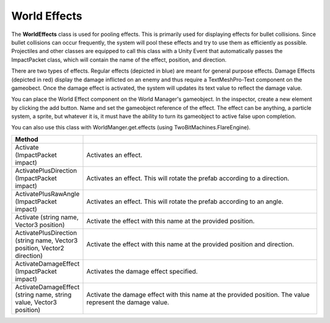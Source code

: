 World Effects
+++++++++++++

The **WorldEffects** class is used for pooling effects. This is primarily used for displaying 
effects for bullet collisions. Since bullet collisions can occur frequently, the system 
will pool these effects and try to use them as efficiently as possible. Projectiles and other classes are equipped to call this 
class with a Unity Event that automatically passes the ImpactPacket class, which will contain the name of the effect, position, 
and direction. 

There are two types of effects. Regular effects (depicted in blue) are meant for general purpose effects.
Damage Effects (depicted in red) display the damage inflicted on an enemy and thus require a TextMeshPro-Text component on the 
gameobect. Once the damage effect is activated, the system will updates its text value to reflect the damage value.

You can place the World Effect component on the World Manager's gameobject. In the inspector, 
create a new element by clicking the add button. Name and set the gameobject reference of the effect. The effect 
can be anything, a particle system, a sprite, but whatever it is, it must have the ability to turn its gameobject 
to active false upon completion.

You can also use this class with WorldManger.get.effects (using TwoBitMachines.FlareEngine).

.. list-table::
   :widths: 25 100
   :header-rows: 1

   * - Method
     - 

   * - Activate (ImpactPacket impact)
     - Activates an effect. 

   * - ActivatePlusDirection (ImpactPacket impact)
     - Activates an effect. This will rotate the prefab according to a direction. 

   * - ActivatePlusRawAngle (ImpactPacket impact)
     - Activates an effect. This will rotate the prefab according to an angle. 

   * - Activate (string name, Vector3 position)
     - Activate the effect with this name at the provided position.

   * - ActivatePlusDirection (string name, Vector3 position, Vector2 direction)
     - Activate the effect with this name at the provided position and direction.
    
   * - ActivateDamageEffect (ImpactPacket impact)
     - Activates the damage effect specified. 

   * - ActivateDamageEffect (string name, string value, Vector3 position)
     - Activate the damage effect with this name at the provided position. The value represent the damage value.